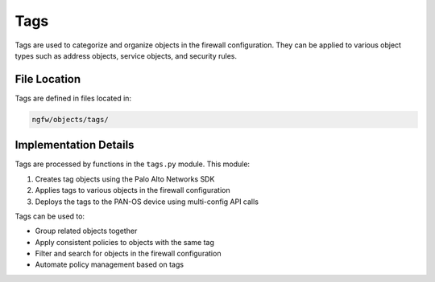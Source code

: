 Tags
====

Tags are used to categorize and organize objects in the firewall configuration. They can be applied to various object types such as address objects, service objects, and security rules.

File Location
~~~~~~~~~~~~~

Tags are defined in files located in:

.. code-block:: text

   ngfw/objects/tags/

Implementation Details
~~~~~~~~~~~~~~~~~~~~~~

Tags are processed by functions in the ``tags.py`` module. This module:

1. Creates tag objects using the Palo Alto Networks SDK
2. Applies tags to various objects in the firewall configuration
3. Deploys the tags to the PAN-OS device using multi-config API calls

Tags can be used to:

- Group related objects together
- Apply consistent policies to objects with the same tag
- Filter and search for objects in the firewall configuration
- Automate policy management based on tags
